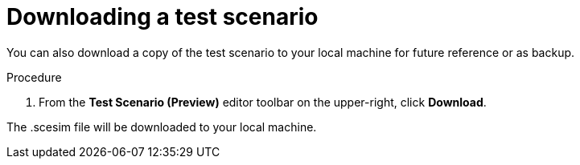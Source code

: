 [id='preview-editor-download-test-proc']
= Downloading a test scenario

You can also download a copy of the test scenario to your local machine for future reference or as backup.

.Procedure
. From the *Test Scenario (Preview)* editor toolbar on the upper-right, click *Download*.

The .scesim file will be downloaded to your local machine.

